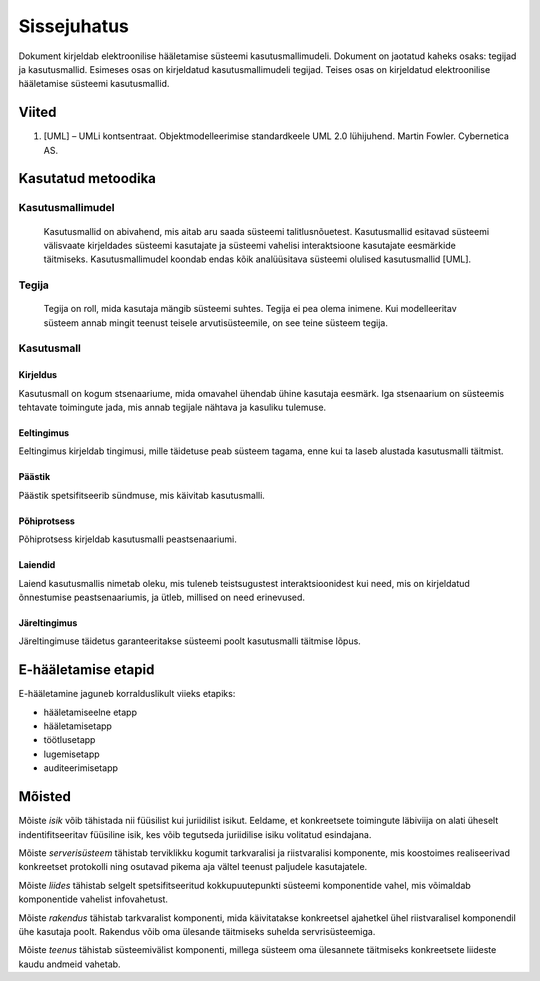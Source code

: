 ..  IVXV kasutusmallid

Sissejuhatus
============

Dokument kirjeldab elektroonilise hääletamise süsteemi kasutusmallimudeli. Dokument on jaotatud kaheks osaks: tegijad ja kasutusmallid. Esimeses osas on kirjeldatud kasutusmallimudeli tegijad. Teises osas on kirjeldatud elektroonilise hääletamise süsteemi kasutusmallid.

Viited
------
1.  [UML] – UMLi kontsentraat. Objektmodelleerimise standardkeele UML 2.0 lühijuhend. Martin Fowler. Cybernetica AS.

Kasutatud metoodika
-------------------

Kasutusmallimudel
`````````````````
    Kasutusmallid on abivahend, mis aitab aru saada süsteemi talitlusnõuetest. Kasutusmallid esitavad süsteemi välisvaate kirjeldades süsteemi kasutajate ja süsteemi vahelisi interaktsioone kasutajate eesmärkide täitmiseks. Kasutusmallimudel koondab endas kõik analüüsitava süsteemi olulised kasutusmallid [UML].

Tegija
``````
    Tegija on roll, mida kasutaja mängib süsteemi suhtes. Tegija ei pea olema inimene. Kui modelleeritav süsteem annab mingit teenust teisele arvutisüsteemile, on see teine süsteem tegija.

Kasutusmall
```````````

Kirjeldus
'''''''''

Kasutusmall on kogum stsenaariume, mida omavahel ühendab ühine kasutaja eesmärk. Iga stsenaarium on süsteemis tehtavate toimingute jada, mis annab tegijale nähtava ja kasuliku tulemuse.

Eeltingimus
'''''''''''

Eeltingimus kirjeldab tingimusi, mille täidetuse peab süsteem tagama, enne kui ta laseb alustada kasutusmalli täitmist.

Päästik
'''''''

Päästik spetsifitseerib sündmuse, mis käivitab kasutusmalli.

Põhiprotsess
''''''''''''

Põhiprotsess kirjeldab kasutusmalli peastsenaariumi.

Laiendid
''''''''

Laiend kasutusmallis nimetab oleku, mis tuleneb teistsugustest interaktsioonidest kui need, mis on kirjeldatud õnnestumise peastsenaariumis, ja ütleb, millised on need erinevused.

Järeltingimus
'''''''''''''

Järeltingimuse täidetus garanteeritakse süsteemi poolt kasutusmalli täitmise lõpus.

E-hääletamise etapid
--------------------

E-hääletamine jaguneb korralduslikult viieks etapiks:

- hääletamiseelne etapp
- hääletamisetapp
- töötlusetapp
- lugemisetapp
- auditeerimisetapp

Mõisted
-------

Mõiste *isik* võib tähistada nii füüsilist kui juriidilist isikut. Eeldame, et konkreetsete toimingute läbiviija on alati üheselt indentifitseeritav füüsiline isik, kes võib tegutseda juriidilise isiku volitatud esindajana.

Mõiste *serverisüsteem* tähistab terviklikku kogumit tarkvaralisi ja riistvaralisi komponente, mis koostoimes realiseerivad konkreetset protokolli ning osutavad pikema aja vältel teenust paljudele kasutajatele.

Mõiste *liides* tähistab selgelt spetsifitseeritud kokkupuutepunkti süsteemi komponentide vahel, mis võimaldab komponentide vahelist infovahetust.

Mõiste *rakendus* tähistab tarkvaralist komponenti, mida käivitatakse konkreetsel ajahetkel ühel riistvaralisel komponendil ühe kasutaja poolt. Rakendus võib oma ülesande täitmiseks suhelda servrisüsteemiga.

Mõiste *teenus* tähistab süsteemivälist komponenti, millega süsteem oma ülesannete täitmiseks konkreetsete liideste kaudu andmeid vahetab.



.. vim: sts=3 sw=3 et:
